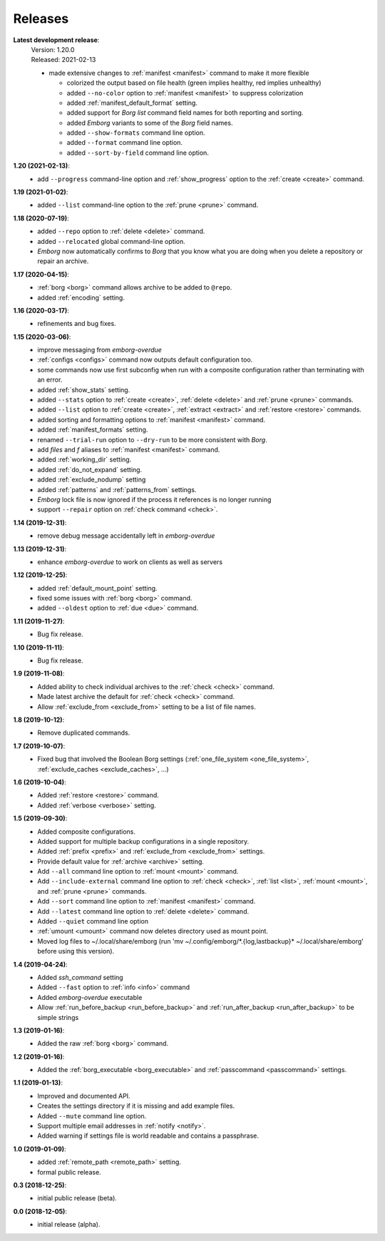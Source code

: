 Releases
========

**Latest development release**:
    | Version: 1.20.0
    | Released: 2021-02-13

    - made extensive changes to :ref:`manifest <manifest>` command to make it 
      more flexible

      - colorized the output based on file health (green implies healthy, red 
        implies unhealthy)
      - added ``--no-color`` option to :ref:`manifest <manifest>` to suppress 
        colorization
      - added :ref:`manifest_default_format` setting.
      - added support for *Borg* *list* command field names for both reporting 
        and sorting.
      - added *Emborg* variants to some of the *Borg* field names.
      - added ``--show-formats`` command line option.
      - added ``--format`` command line option.
      - added ``--sort-by-field`` command line option.

      .. warn:
          These changes are not backward compatible. If you have 
          a :ref:`manifest_formats` setting from a previous version, it may need 
          to be updated.


**1.20 (2021-02-13)**:
    - add ``--progress`` command-line option and :ref:`show_progress` option to 
      the :ref:`create <create>` command.

**1.19 (2021-01-02)**:
    - added ``--list`` command-line option to the :ref:`prune <prune>` command.

**1.18 (2020-07-19)**:
    - added ``--repo`` option to :ref:`delete <delete>` command.
    - added ``--relocated`` global command-line option.
    - *Emborg* now automatically confirms to *Borg* that you know what you are 
      doing when you delete a repository or repair an archive.

**1.17 (2020-04-15)**:
    - :ref:`borg <borg>` command allows archive to be added to ``@repo``.
    - added :ref:`encoding` setting.

**1.16 (2020-03-17)**:
    - refinements and bug fixes.

**1.15 (2020-03-06)**:
    - improve messaging from *emborg-overdue*
    - :ref:`configs <configs>` command now outputs default configuration too.
    - some commands now use first subconfig when run with a composite 
      configuration rather than terminating with an error.
    - added :ref:`show_stats` setting.
    - added ``--stats`` option to :ref:`create <create>`, :ref:`delete <delete>` 
      and :ref:`prune <prune>` commands.
    - added ``--list`` option to :ref:`create <create>`, :ref:`extract 
      <extract>` and :ref:`restore <restore>` commands.
    - added sorting and formatting options to :ref:`manifest <manifest>` 
      command.
    - added :ref:`manifest_formats` setting.
    - renamed ``--trial-run`` option to ``--dry-run`` to be more consistent with 
      *Borg*.
    - add *files* and *f* aliases to :ref:`manifest <manifest>` command.
    - added :ref:`working_dir` setting.
    - added :ref:`do_not_expand` setting.
    - added :ref:`exclude_nodump` setting
    - added :ref:`patterns` and :ref:`patterns_from` settings.
    - *Emborg* lock file is now ignored if the process it references is no 
      longer running
    - support ``--repair`` option on :ref:`check command <check>`.

**1.14 (2019-12-31)**:
    - remove debug message accidentally left in *emborg-overdue*

**1.13 (2019-12-31)**:
    - enhance *emborg-overdue* to work on clients as well as servers

**1.12 (2019-12-25)**:
    - added :ref:`default_mount_point` setting.
    - fixed some issues with :ref:`borg <borg>` command.
    - added ``--oldest`` option to :ref:`due <due>` command.

**1.11 (2019-11-27)**:
    - Bug fix release.

**1.10 (2019-11-11)**:
    - Bug fix release.

**1.9 (2019-11-08)**:
    - Added ability to check individual archives to the :ref:`check <check>` command.
    - Made latest archive the default for :ref:`check <check>` command.
    - Allow :ref:`exclude_from <exclude_from>` setting to be a list of file 
      names.

**1.8 (2019-10-12)**:
    - Remove duplicated commands.

**1.7 (2019-10-07)**:
    - Fixed bug that involved the Boolean Borg settings
      (:ref:`one_file_system <one_file_system>`, :ref:`exclude_caches <exclude_caches>`, ...)

**1.6 (2019-10-04)**:
    - Added :ref:`restore <restore>` command.
    - Added :ref:`verbose <verbose>` setting.

**1.5 (2019-09-30)**:
    - Added composite configurations.
    - Added support for multiple backup configurations in a single repository.
    - Added :ref:`prefix <prefix>` and :ref:`exclude_from <exclude_from>` 
      settings.
    - Provide default value for :ref:`archive <archive>` setting.
    - Add ``--all`` command line option to :ref:`mount <mount>` command.
    - Add ``--include-external`` command line option to :ref:`check <check>`, 
      :ref:`list <list>`, :ref:`mount <mount>`, and :ref:`prune <prune>` 
      commands.
    - Add ``--sort`` command line option to :ref:`manifest <manifest>` command.
    - Add ``--latest`` command line option to :ref:`delete <delete>` command.
    - Added ``--quiet`` command line option
    - :ref:`umount <umount>` command now deletes directory used as mount point.
    - Moved log files to ~/.local/share/emborg
      (run 'mv ~/.config/emborg/\*.{log,lastbackup}\* ~/.local/share/emborg' 
      before using this version).

**1.4 (2019-04-24)**:
    - Added *ssh_command* setting
    - Added ``--fast`` option to :ref:`info <info>` command
    - Added *emborg-overdue* executable
    - Allow :ref:`run_before_backup <run_before_backup>` and :ref:`run_after_backup <run_after_backup>` to be simple 
      strings

**1.3 (2019-01-16)**:
    - Added the raw :ref:`borg <borg>` command.

**1.2 (2019-01-16)**:
    - Added the :ref:`borg_executable <borg_executable>` and :ref:`passcommand <passcommand>` settings.

**1.1 (2019-01-13)**:
    - Improved and documented API.
    - Creates the settings directory if it is missing and add example files.
    - Added ``--mute`` command line option.
    - Support multiple email addresses in :ref:`notify <notify>`.
    - Added warning if settings file is world readable and contains a passphrase.

**1.0 (2019-01-09)**:
    - added :ref:`remote_path <remote_path>` setting.
    - formal public release.

**0.3 (2018-12-25)**:
    - initial public release (beta).

**0.0 (2018-12-05)**:
    - initial release (alpha).

